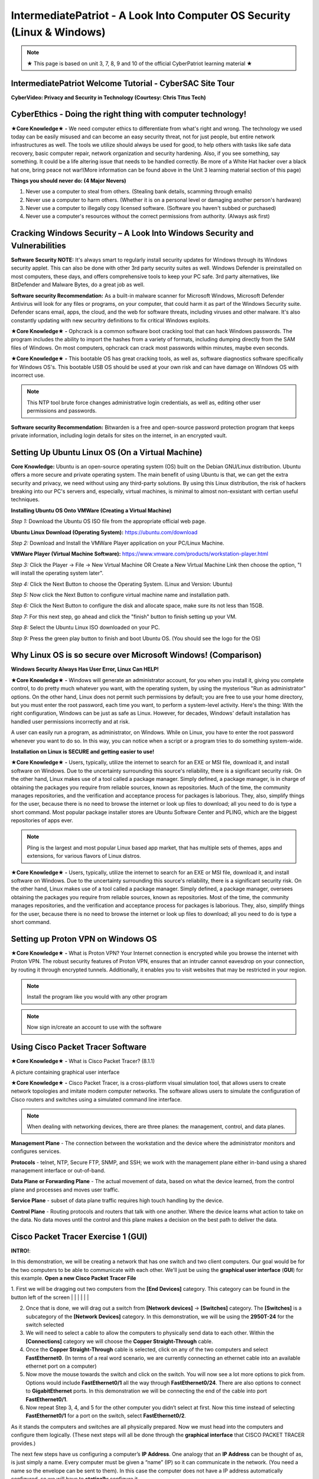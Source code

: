 IntermediatePatriot - A Look Into Computer OS Security (Linux & Windows)
=============================================================

.. image:: https://raw.githubusercontent.com/natt96z/cybersac/main/docs/img/ezgif-1-599eaa3342.gif
   :width: 84%
   :align: center



.. Note:: ★ This page is based on unit 3, 7, 8, 9 and 10 of the official CyberPatriot learning material ★


IntermediatePatriot Welcome Tutorial - CyberSAC Site Tour
~~~~~~~~~~~~~~~~~~~~~~~~~~~~~~~~~~~~~~~~~~~~~~~~~~~~~~~~~~~~~~~~~~~~

.. raw:: html

   <iframe width="560" height="315" src="https://www.youtube.com/embed/YYcQNoWAh9k" title="YouTube video player" frameborder="0" allow="accelerometer; autoplay; clipboard-write; encrypted-media; gyroscope; picture-in-picture; web-share" allowfullscreen></iframe>


**CyberVideo: Privacy and Security in Technology (Courtesy: Chris Titus Tech)**

.. raw:: html

   <iframe width="560" height="315" src="https://www.youtube.com/embed/6K-tTaxLqJQ" title="YouTube video player" frameborder="0" allow="accelerometer; autoplay; clipboard-write; encrypted-media; gyroscope; picture-in-picture" allowfullscreen></iframe>



CyberEthics - Doing the right thing with computer technology!
~~~~~~~~~~~~~~~~~~~~~~~~~~~~

.. image:: https://raw.githubusercontent.com/natt96z/cybersac/main/docs/img/how-to-become-an-ethical-hacker.png
   :width: 50%
   :align: center
   
**★Core Knowledge★ -** We need computer ethics to differentiate from what's right and wrong. The technology we used today can be easily misused and can become an easy security threat, not for just people, but entire network infrastructures as well. The tools we utilize should always be used for good, to help others with tasks like safe data recovery, basic computer repair, network organization and security hardening. Also, if you see something, say something. It could be a life altering issue that needs to be handled correctly. Be more of a White Hat hacker over a black hat one, bring peace not war!(More information can be found above in the Unit 3 learning material section of this page)

.. image:: https://raw.githubusercontent.com/natt96z/cybersac/main/docs/img/istockphoto-941665020-612x612.jpg
   :width: 50%
   :align: center

**Things you should never do: (4 Major Nevers)**


1) Never use a computer to steal from others. (Stealing bank details, scamming through emails)

2) Never use a computer to harm others. (Whether it is on a personal level or damaging another person's hardware)

3) Never use a computer to illegally copy licensed software. (Software you haven't subbed or purchased)

4) Never use a computer's resources without the correct permissions from authority. (Always ask first)



.. raw:: html

      
      <iframe src="https://drive.google.com/file/d/17epBEakP_2YQmCgrYzjiV5aEfP0AuQfz/preview" width="640" height="480" allow="autoplay"></iframe>




Cracking Windows Security – A Look Into Windows Security and Vulnerabilities
~~~~~~~~~~~~~~~~~~~~~~~~~~~~
 
.. image:: https://raw.githubusercontent.com/natt96z/cybersac/main/docs/img/7.jpg
   :width: 50%
   :align: center
   
 
.. image:: https://raw.githubusercontent.com/natt96z/cybersac/main/docs/img/01fjk76Hzv5cska2LPEyhog-24.fit_lim.size_1152x.png
   :width: 50%
   :align: center

**Software Security NOTE:** It's always smart to regularly install security updates for Windows through its Windows security applet. This can also be done with other 3rd party security suites as well. Windows Defender is preinstalled on most computers, these days, and offers comprehensive tools to keep your PC safe. 3rd party alternatives, like BitDefender and Malware Bytes, do a great job as well.


.. image:: https://raw.githubusercontent.com/natt96z/cybersac/main/docs/img/wdav-protection-settings-wdsc.png
   :width: 60%
   :align: center

**Software security Recommendation:** As a built-in malware scanner for Microsoft Windows, Microsoft Defender Antivirus will look for any files or programs, on your computer, that could harm it as part of the Windows Security suite. Defender scans email, apps, the cloud, and the web for software threats, including viruses and other malware. It's also constantly updating with new securitry definitions to fix critical Windows exploits.

.. image:: https://raw.githubusercontent.com/natt96z/cybersac/main/docs/img/8.jpg
   :width: 50%
   :align: center
   
   
**★Core Knowledge★ -** Ophcrack is a common software boot cracking tool that can hack Windows passwords. The program includes the ability to import the hashes from a variety of formats, including dumping directly from the SAM files of Windows. On most computers, ophcrack can crack most passwords within minutes, maybe even seconds.

.. image:: https://raw.githubusercontent.com/natt96z/cybersac/main/docs/img/9.jpg
   :width: 90%
   :align: center
   
**★Core Knowledge★ -** This bootable OS has great cracking tools, as well as, software diagnostics software specifically for Windows OS's. This bootable USB OS should be used at your own risk and can have damage on Windows OS with incorrect use.

.. image:: https://raw.githubusercontent.com/natt96z/cybersac/main/docs/img/10.jpg
   :width: 50%
   :align: center

.. Note:: This NTP tool brute force changes administrative login credentials, as well as, editing other user permissions and passwords.


.. image:: https://raw.githubusercontent.com/natt96z/cybersac/main/docs/img/12.jpg
   :width: 60%
   :align: center

**Software security Recommendation:** Bitwarden is a free and open-source password protection program that keeps private information, including login details for sites on the internet, in an encrypted vault. 

.. raw:: html

   <iframe src="https://drive.google.com/file/d/1JZZN64VKm9sZQzKMTkahdJPDwFIGPtei/preview" width="640" height="480" allow="autoplay"></iframe>
   
   <iframe src="https://drive.google.com/file/d/1t-t-2BQntuWXbY1W3jhkM_JCL8f-Kfng/preview" width="640" height="480" allow="autoplay"></iframe>



Setting Up Ubuntu Linux OS (On a Virtual Machine)
~~~~~~~~~~~~~~~~~~~~~~~~~~~~~~~~~~~~~~~~~~~~~~~~

.. image:: https://raw.githubusercontent.com/natt96z/cybersac/main/docs/img/ubuntumaxresdefault.jpg
   :width: 62%
   :align: center
   
**Core Knowledge:** Ubuntu is an open-source operating system (OS) built on the Debian GNU/Linux distribution. Ubuntu offers a more secure and private operating system. The main benefit of using Ubuntu is that, we can get the extra security and privacy, we need without using any third-party solutions.
By using this Linux distribution, the risk of hackers breaking into our PC's servers and, especially, virtual machines, is minimal to almost non-exsistant with certian useful techniques.


.. raw:: html

      <iframe src="https://drive.google.com/file/d/1icdybiGKYgMkBduwsUgON5L73c_ltPxP/preview" width="640" height="480" allow="autoplay"></iframe>


**Installing Ubuntu OS Onto VMWare (Creating a Virtual Machine)**

.. image:: https://raw.githubusercontent.com/natt96z/cybersac/main/docs/img/ubuntuonvmware.jpg
   :width: 65%
   :align: center


*Step 1:* Download the Ubuntu OS ISO file from the appropriate official web page. 

**Ubuntu Linux Download (Operating System):** https://ubuntu.com/download

*Step 2:* Download and Install the VMWare Player application on your PC/Linux Machine.

**VMWare Player (Virtual Machine Software):**  https://www.vmware.com/products/workstation-player.html 

*Step 3:* Click the Player -> File -> New Virtual Machine OR Create a New Virtual Machine Link then choose the option, "I will install the operating system later".

.. image:: https://raw.githubusercontent.com/natt96z/cybersac/main/docs/img/2-t24x7-ubuntu-vmware-add-virtual-machine.png
   :width: 65%
   :align: center

.. image:: https://raw.githubusercontent.com/natt96z/cybersac/main/docs/img/3-t24x7-ubuntu-vmware-add-vm-welcome.png
   :width: 65%
   :align: center

*Step 4:* Click the Next Button to choose the Operating System. (Linux and Version: Ubuntu)

.. image:: https://raw.githubusercontent.com/natt96z/cybersac/main/docs/img/4-t24x7-ubuntu-vmware-select-guest-os.png
   :width: 65%
   :align: center

*Step 5:* Now click the Next Button to configure virtual machine name and installation path.

.. image:: https://raw.githubusercontent.com/natt96z/cybersac/main/docs/img/5-t24x7-ubuntu-vmware-vm-configure.png
   :width: 65%
   :align: center

*Step 6:* Click the Next Button to configure the disk and allocate space, make sure its not less than 15GB.

.. image:: https://raw.githubusercontent.com/natt96z/cybersac/main/docs/img/6-t24x7-ubuntu-vmware-vm-configure.png
   :width: 65%
   :align: center
   
*Step 7:* For this next step, go ahead and click the "finish" button to finish setting up your VM.

.. image:: https://raw.githubusercontent.com/natt96z/cybersac/main/docs/img/7-t24x7-ubuntu-vmware-vm-settings.png
   :width: 65%
   :align: center

*Step 8:* Select the Ubuntu Linux ISO downloaded on your PC.

.. image:: https://raw.githubusercontent.com/natt96z/cybersac/main/docs/img/Screenshot%202023-01-20%20073111.png
   :width: 65%
   :align: center

*Step 9:* Press the green play button to finish and boot Ubuntu OS. (You should see the logo for the OS)

.. image:: https://raw.githubusercontent.com/natt96z/cybersac/main/docs/img/10-t24x7-ubuntu-vmware-vm-play.png
   :width: 65%
   :align: center


Why Linux OS is so secure over Microsoft Windows! (Comparison)
~~~~~~~~~~~~~~~~~~~~~~~~~~~~

.. image:: https://raw.githubusercontent.com/natt96z/cybersac/main/docs/img/13.jpg
   :width: 65%
   :align: center
   
**Windows Security Always Has User Error, Linux Can HELP!**

**★Core Knowledge★ -** Windows will generate an administrator account, for you when you install it, giving you complete control, to do pretty much whatever you want, with the operating system, by using the mysterious "Run as administrator" options. On the other hand, Linux does not permit such permissions by default; you are free to use your home directory, but you must enter the root password, each time you want, to perform a system-level activity. Here's the thing: With the right configuration, Windows can be just as safe as Linux. However, for decades, Windows' default installation has handled user permissions incorrectly and at risk. 

A user can easily run a program, as administrator, on Windows. While on Linux, you have to enter the root password whenever you want to do so. In this way, you can notice when a script or a program tries to do something system-wide.

.. image:: https://raw.githubusercontent.com/natt96z/cybersac/main/docs/img/14.jpg
   :width: 60%
   :align: center
.. image:: https://raw.githubusercontent.com/natt96z/cybersac/main/docs/img/15.jpg
   :width: 60%
   :align: center
   
**Installation on Linux is SECURE and getting easier to use!**

**★Core Knowledge★ -** Users, typically, utilize the internet to search for an EXE or MSI file, download it, and install software on Windows. Due to the uncertainty surrounding this source's reliability, there is a significant security risk. On the other hand, Linux makes use of a tool called a package manager. Simply defined, a package manager, is in charge of obtaining the packages you require from reliable sources, known as repositories. Much of the time, the community manages repositories, and the verification and acceptance process for packages is laborious. They, also, simplify things for the user, because there is no need to browse the internet or look up files to download; all you need to do is type a short command. Most popular package installer stores are Ubuntu Software Center and PLING, which are the biggest repositories of apps ever.

.. image:: https://raw.githubusercontent.com/natt96z/cybersac/main/docs/img/16.jpg
   :width: 66%
   :align: center
  
.. Note:: Pling is the largest and most popular Linux based app market, that has multiple sets of themes, apps and extensions, for various flavors of Linux distros. 

.. image:: https://raw.githubusercontent.com/natt96z/cybersac/main/docs/img/17.jpg
   :width: 65%
   :align: center
   
 **Linux Can’t Get Viruses AS EASY as Windows OS can...BUT**
 
**★Core Knowledge★ -** Users, typically, utilize the internet to search for an EXE or MSI file, download it, and install software on Windows. Due to the uncertainty surrounding this source's reliability, there is a significant security risk. On the other hand, Linux makes use of a tool called a package manager. Simply defined, a package manager, oversees obtaining the packages you require from reliable sources, known as repositories. Most of the time, the community manages repositories, and the verification and acceptance process for packages is laborious. They, also, simplify things for the user, because there is no need to browse the internet or look up files to download; all you need to do is type a short command. 



Setting up Proton VPN on Windows OS
~~~~~~~~~~~~~~~~~~~~~~~~~~~~~~~~~~~~~~~~~~~~~~~~

**★Core Knowledge★ -** What is Proton VPN? Your Internet connection is encrypted while you browse the internet with Proton VPN.
The robust security features of Proton VPN, ensures that an intruder cannot eavesdrop on your connection, by routing it through encrypted tunnels.
Additionally, it enables you to visit websites that may be restricted in your region.


.. image:: https://raw.githubusercontent.com/natt96z/cybersac/main/docs/img/76.jpg
   :width: 74%
   :align: center
   
.. Note:: Install the program like you would with any other program 

.. image:: https://raw.githubusercontent.com/natt96z/cybersac/main/docs/img/77.jpg
   :width: 74%
   :align: center

.. Note:: Now sign in/create an account to use with the software

.. image:: https://raw.githubusercontent.com/natt96z/cybersac/main/docs/img/78.jpg
   :width: 60%
   :align: center

.. image:: https://raw.githubusercontent.com/natt96z/cybersac/main/docs/img/79.jpg
   :width: 60%
   :align: center
   
.. image:: https://raw.githubusercontent.com/natt96z/cybersac/main/docs/img/80.jpg
   :width: 60%
   :align: center
   
   
.. image:: https://raw.githubusercontent.com/natt96z/cybersac/main/docs/img/81.jpg
   :width: 60%
   :align: center
   
.. image:: https://raw.githubusercontent.com/natt96z/cybersac/main/docs/img/82.jpg
   :width: 60%
   :align: center
  
  
  
  
  
Using Cisco Packet Tracer Software
~~~~~~~~~~~~~~~~~~~~~~~~~~~~~~~~~~~~~~~~~~~~~

.. image:: https://raw.githubusercontent.com/natt96z/cybersac/main/docs/img/44.jpg
   :width: 60%
   :align: center

**★Core Knowledge★ -** What is Cisco Packet Tracer? (8.1.1) 

.. image:: https://raw.githubusercontent.com/natt96z/cybersac/main/docs/img/43.jpg
   :width: 60%
   :align: center

A picture containing graphical user interface

.. image:: https://raw.githubusercontent.com/natt96z/cybersac/main/docs/img/47.jpg
   :width: 60%
   :align: center

**★Core Knowledge★ -** Cisco Packet Tracer, is a cross-platform visual simulation tool, that allows users to create network topologies and imitate modern computer networks. The software allows users to simulate the configuration of Cisco routers and switches using a simulated command line interface. 

 
.. image:: https://raw.githubusercontent.com/natt96z/cybersac/main/docs/img/170241.png
   :width: 60%
   :align: center


.. Note:: When dealing with networking devices, there are three planes: the management, control, and data planes.

.. image:: https://raw.githubusercontent.com/natt96z/cybersac/main/docs/img/48.jpg
   :width: 50%
   :align: center

.. image:: https://raw.githubusercontent.com/natt96z/cybersac/main/docs/img/49.jpg
   :width: 60%
   :align: center


**Management Plane** - The connection between the workstation and the device where the administrator monitors and configures services.

**Protocols** - telnet, NTP, Secure FTP, SNMP, and SSH; we work with the management plane either in-band using a shared management interface or out-of-band.

**Data Plane or Forwarding Plane** - The actual movement of data, based on what the device learned, from the control plane and processes and moves user traffic. 

**Service Plane** - subset of data plane traffic requires high touch handling by the device. 

**Control Plane** - Routing protocols and routers that talk with one another. Where the device learns what action to take on the data. No data moves until the control and this plane makes a decision on the best path to deliver the data.

Cisco Packet Tracer Exercise 1 (GUI)
~~~~~~~~~~~~~~~~~~~~~~~~~~~~~~~~~~~~~~~~~~~~~~
**INTRO!**:

In this demonstration, we will be creating a network that has one switch and two client computers. Our goal would be for the two computers to be able to communicate with each other. We'll just be using the **graphical user interface** (**GUI**) for this example. **Open a new Cisco Packet Tracer File**






.. image:: https://raw.githubusercontent.com/natt96z/cybersac/main/docs/img/GG1.png
   :width: 25%
   :align: left
   
1. First we will be dragging out two computers from the **[End Devices]** category. This category can be found in the button left of the screen
|
|
|
|
|
|

2. Once that is done, we will drag out a switch from **[Network devices]** → **[Switches]** category. The **[Switches]** is a subcategory of the **[Network Devices]** category. In this demonstration, we will be using the **2950T-24** for the switch selected

3. We will need to select a cable to allow the computers to physically send data to each other. Within the **[Connections]** category we will choose the **Copper Straight-Through** cable.

4. Once the **Copper Straight-Through** cable is selected, click on any of the two computers and select **FastEthernet0**. (In terms of a real word scenario, we are currently connecting an ethernet cable into an available ethernet port on a computer) 

5. Now move the mouse towards the switch and click on the switch. You will now see a lot more options to pick from. Options would include **FastEthernet0/1** all the way through **FastEthernet0/24**. There are also options to connect to **GigabitEthernet** ports. In this demonstration we will be connecting the end of the cable into port **FastEthernet0/1**.

6. Now repeat Step 3, 4, and 5 for the other computer you didn’t select at first. Now this time instead of selecting **FastEthernet0/1** for a port on the switch, select **FastEthernet0/2**.

As it stands the computers and switches are all physically prepared. Now we must head into the computers and configure them logically. (These next steps will all be done through the **graphical interface** that CISCO PACKET TRACER provides.)

The next few steps have us configuring a computer’s **IP Address**. One analogy that an **IP Address** can be thought of as, is just simply a name. Every computer must be given a “name” (IP) so it can communicate in the network. (You need a name so the envelope can be sent to them). In this case the computer does not have a IP address automatically configured, so we will have to **statically** configure it.

7. Click on any of the two computers we set up. A pop up window will appear with the **Physical** tab opened up. We will skip over this **Physical** tab and click the tab right of it, **Config**.

8. The Config tab will display two sub-categories. **GLOBAL** and **INTERFACE**. We will be heading into the **INTERFACE** category and select **FastEthernet0**. 

9. Now within the **FastEthernet0** tab, we will be implementing a **static IPv4** Address along side a **Subnet Mask**. Under **IP Configuration**, type **192.168.10.15**  into the text field of the **IPv4 Address**.

10. Type **255.255.255.0**  into the text field of Subnet Mask, which is still located under **IP Configuration**. (In most cases it’ll automatically be configured as **255.255.255.0** without even typing it)

There you go. We have logically configured one of the computers to be able to talk in the network. Now we will have to the same for the other computer you didn’t select at first. 

11. Close out of the first pop-up tab and repeat steps 7-10. This time instead of using  **192.168.10.15** for the **IPv4 Address**, type **192.168.10.16**.


Cisco Packet Tracer Exercise 2 (CLI)
~~~~~~~~~~~~~~~~~~~~~~~~~~~~~~~~~~~~~~~~~~~~~~

This next exercise will consist of configuring a switch and router with the help of **CISCO's Command Line Interface**!

When it comes to using Cisco IOS on routers and switches, don't stress. With enough time and pratice, you'll get the hang of using the **Command Line Interface (CLI)**! Below we'll help you get started! 


First things first, if you ever do feel stuck or don't know what command to use, just type in **?** into the CLI. This will give you a list of commands that are avaible at your disposel!

+-------------------------------------------------------------------------------------+-----------------------------+
| ROUTER> **?**                                                                       |The colume to the left shows |
|                                                                                     |                             |
|   EXEC commands:                                                                    |the input of **"?"** into the|
|                                                                                     |                             |
|      **<1-99>**    Session number to resume                                         |CLI interface which has an   |
|                                                                                     |                             |
|                                                                                     |output of EXEC commands      |
|                                                                                     |                             |
|      **connect**    Open a terminal connection                                      |available!                   |
|                                                                                     |                             |
|                                                                                     |                             |
|      **disable**    Turn off privileged commands                                    |                             |
|                                                                                     |                             |
|      **disconnect** Disconnect an existing network connection                       |                             |
|                                                                                     |                             |
|      **enable** Turn on privileged commands                                         |                             |
|                                                                                     |                             |
|      **exit** Exit from the EXEC                                                    |                             |
|                                                                                     |                             |
|      **logout** Exit from the EXEC                                                  |                             |
|                                                                                     |                             |
|      **ping** Send echo messages                                                    |                             |
|                                                                                     |                             |
|      **resume** Resume an active network connection                                 |                             |
|                                                                                     |                             |
|      **show** Show running system information                                       |                             |
|                                                                                     |                             |
|      **ssh** Open a sercure shell client connection                                 |                             |
|                                                                                     |                             |
|      **telnet** Open a telnet connection                                            |                             |
|                                                                                     |                             |
|      **terminal** Set terminal line parameters                                      |                             |
|                                                                                     |                             |
|      **tracerroute** Traceroute to destination                                      |                             |
|                                                                                     |                             |
+-------------------------------------------------------------------------------------+-----------------------------+


IntermediatePatriot CyberQuiz (Beta)
~~~~~~~~~~~~~~~~~~~~~~~~~~~~~~~~~~~~~~~~~~~~~

.. raw:: html


   <div class="involveme_embed" data-project="new-project-47ba"><script src="https://cybersac.involve.me/embed"></script></div>
